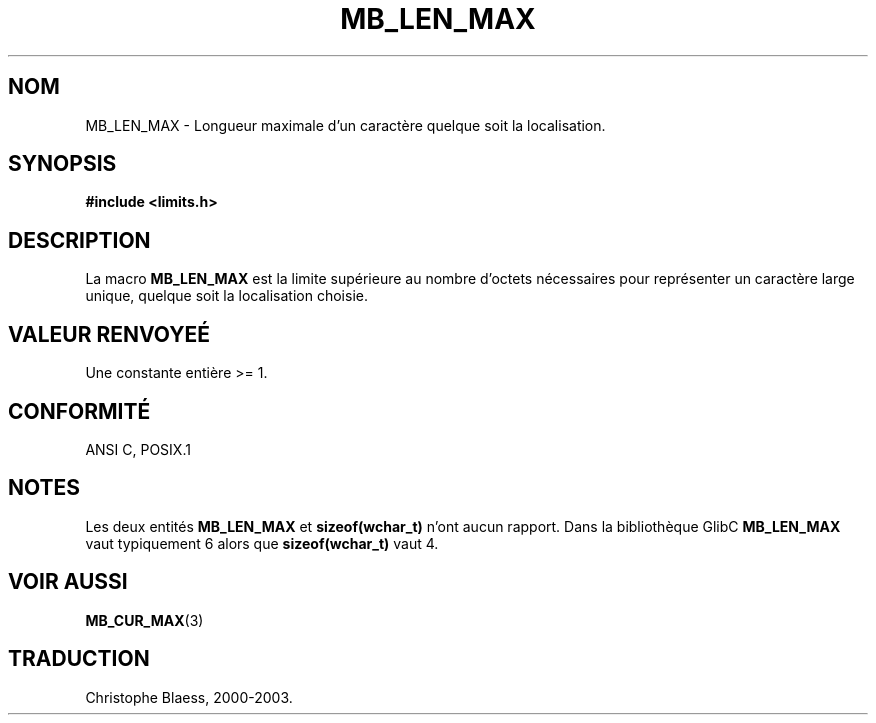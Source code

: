.\" Copyright (c) Bruno Haible <haible@clisp.cons.org>
.\"
.\" This is free documentation; you can redistribute it and/or
.\" modify it under the terms of the GNU General Public License as
.\" published by the Free Software Foundation; either version 2 of
.\" the License, or (at your option) any later version.
.\"
.\" References consulted:
.\"   GNU glibc-2 source code and manual
.\"   Dinkumware C library reference http://www.dinkumware.com/
.\"   OpenGroup's Single Unix specification http://www.UNIX-systems.org/online.html
.\"
.\" Modified, aeb, 990824
.\"
.\" Traduction 04/01/2000 par Christophe Blaess (ccb@club-internet.fr)
.\" LDP-man-pages 1.28
.\" MàJ 21/07/2003  LDP-1.56
.TH MB_LEN_MAX 3 "21 juillet 2003" LDP "Manuel du programmeur Linux"
.SH NOM
MB_LEN_MAX \- Longueur maximale d'un caractère quelque soit la localisation.
.SH SYNOPSIS
.nf
.B #include <limits.h>
.fi
.SH DESCRIPTION
La macro
.B MB_LEN_MAX
est la limite supérieure au nombre d'octets nécessaires pour représenter un
caractère large unique, quelque soit la localisation choisie.
.SH "VALEUR RENVOYEÉ"
Une constante entière >= 1.
.SH "CONFORMITÉ"
ANSI C, POSIX.1
.SH NOTES
Les deux entités
.B MB_LEN_MAX
et
.B sizeof(wchar_t)
n'ont aucun rapport. Dans la bibliothèque GlibC
.B MB_LEN_MAX
vaut typiquement 6 alors que
.B sizeof(wchar_t)
vaut 4.
.SH "VOIR AUSSI"
.BR MB_CUR_MAX (3)
.SH TRADUCTION
Christophe Blaess, 2000-2003.

